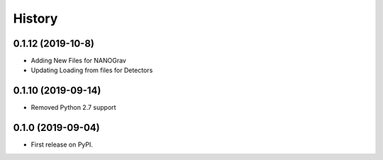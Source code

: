 =======
History
=======

0.1.12 (2019-10-8)
-------------------
* Adding New Files for NANOGrav
* Updating Loading from files for Detectors

0.1.10 (2019-09-14)
-------------------
* Removed Python 2.7 support

0.1.0 (2019-09-04)
------------------

* First release on PyPI.
